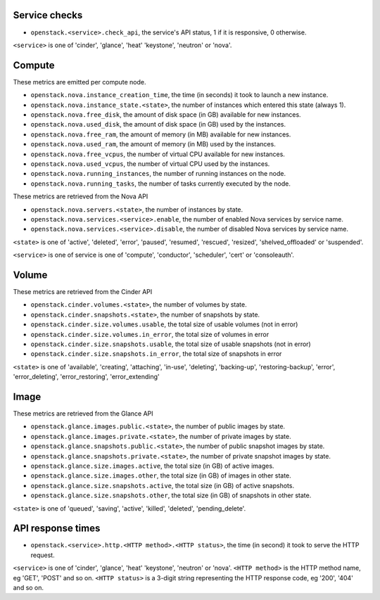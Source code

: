.. _openstack_metrics:

Service checks
^^^^^^^^^^^^^^

* ``openstack.<service>.check_api``, the service's API status, 1 if it is responsive, 0 otherwise.

``<service>`` is one of 'cinder', 'glance', 'heat' 'keystone', 'neutron' or 'nova'.

Compute
^^^^^^^

These metrics are emitted per compute node.

* ``openstack.nova.instance_creation_time``, the time (in seconds) it took to launch a new instance.
* ``openstack.nova.instance_state.<state>``, the number of instances which entered this state (always 1).
* ``openstack.nova.free_disk``, the amount of disk space (in GB) available for new instances.
* ``openstack.nova.used_disk``, the amount of disk space (in GB) used by the instances.
* ``openstack.nova.free_ram``, the amount of memory (in MB) available for new instances.
* ``openstack.nova.used_ram``, the amount of memory (in MB) used by the instances.
* ``openstack.nova.free_vcpus``, the number of virtual CPU available for new instances.
* ``openstack.nova.used_vcpus``, the number of virtual CPU used by the instances.
* ``openstack.nova.running_instances``, the number of running instances on the node.
* ``openstack.nova.running_tasks``, the number of tasks currently executed by the node.

These metrics are retrieved from the Nova API

* ``openstack.nova.servers.<state>``, the number of instances by state.
* ``openstack.nova.services.<service>.enable``, the number of enabled Nova
  services by service name.
* ``openstack.nova.services.<service>.disable``, the number of disabled Nova
  services by service name.

``<state>`` is one of 'active', 'deleted', 'error', 'paused', 'resumed', 'rescued', 'resized', 'shelved_offloaded' or 'suspended'.

``<service>`` is one of service is one of 'compute', 'conductor', 'scheduler', 'cert' or 'consoleauth'.

Volume
^^^^^^

These metrics are retrieved from the Cinder API

* ``openstack.cinder.volumes.<state>``, the number of volumes by state.
* ``openstack.cinder.snapshots.<state>``, the number of snapshots by state.
* ``openstack.cinder.size.volumes.usable``, the total size of usable volumes (not in error)
* ``openstack.cinder.size.volumes.in_error``, the total size of volumes in error
* ``openstack.cinder.size.snapshots.usable``, the total size of usable snapshots (not in error)
* ``openstack.cinder.size.snapshots.in_error``, the total size of snapshots in error

``<state>`` is one of 'available', 'creating', 'attaching', 'in-use', 'deleting', 'backing-up', 'restoring-backup', 'error', 'error_deleting', 'error_restoring', 'error_extending'

Image
^^^^^

These metrics are retrieved from the Glance API

* ``openstack.glance.images.public.<state>``, the number of public images by state.
* ``openstack.glance.images.private.<state>``, the number of private images by state.
* ``openstack.glance.snapshots.public.<state>``, the number of public snapshot images by state.
* ``openstack.glance.snapshots.private.<state>``, the number of private snapshot images by state.
* ``openstack.glance.size.images.active``, the total size (in GB) of active images.
* ``openstack.glance.size.images.other``, the total size (in GB) of images in other state.
* ``openstack.glance.size.snapshots.active``, the total size (in GB) of active snapshots.
* ``openstack.glance.size.snapshots.other``, the total size (in GB) of snapshots in other state.

``<state>`` is one of 'queued', 'saving', 'active', 'killed', 'deleted', 'pending_delete'.

API response times
^^^^^^^^^^^^^^^^^^

* ``openstack.<service>.http.<HTTP method>.<HTTP status>``, the time (in second) it took to serve the HTTP request.

``<service>`` is one of 'cinder', 'glance', 'heat' 'keystone', 'neutron' or 'nova'.
``<HTTP method>`` is the HTTP method name, eg 'GET', 'POST' and so on.
``<HTTP status>`` is a 3-digit string representing the HTTP response code, eg '200', '404' and so on.
